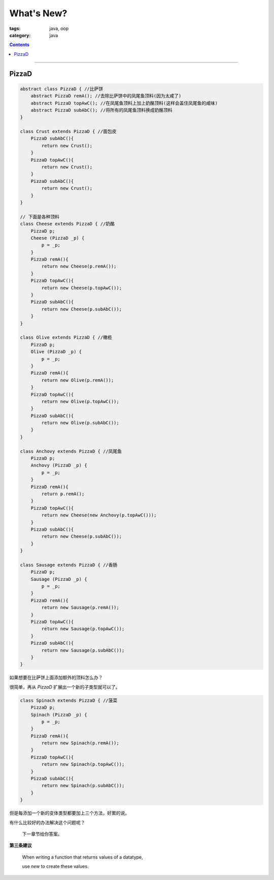 =============
 What's New?
=============
:tags: java, oop
:category: java

.. contents::

----------------------------------------

PizzaD
------
.. code-block:: java

   abstract class PizzaD { //比萨饼
       abstract PizzaD remA(); //去除比萨饼中的凤尾鱼顶料(因为太咸了)
       abstract PizzaD topAwC(); //在凤尾鱼顶料上加上奶酪顶料(这样会盖住凤尾鱼的咸味)
       abstract PizzaD subAbC(); //将所有的凤尾鱼顶料换成奶酪顶料
   }

   class Crust extends PizzaD { //面包皮
       PizzaD subAbC(){
           return new Crust();
       }
       PizzaD topAwC(){
           return new Crust();
       }
       PizzaD subAbC(){
           return new Crust();
       }
   }

   // 下面是各种顶料
   class Cheese extends PizzaD { //奶酪
       PizzaD p;
       Cheese (PizzaD _p) {
           p = _p;
       }
       PizzaD remA(){
           return new Cheese(p.remA());
       }
       PizzaD topAwC(){
           return new Cheese(p.topAwC());
       }
       PizzaD subAbC(){
           return new Cheese(p.subAbC());
       }
   }

   class Olive extends PizzaD { //橄榄
       PizzaD p;
       Olive (PizzaD _p) {
           p = _p;
       }
       PizzaD remA(){
           return new Olive(p.remA());
       }
       PizzaD topAwC(){
           return new Olive(p.topAwC());
       }
       PizzaD subAbC(){
           return new Olive(p.subAbC());
       }
   }

   class Anchovy extends PizzaD { //凤尾鱼
       PizzaD p;
       Anchovy (PizzaD _p) {
           p = _p;
       }
       PizzaD remA(){
           return p.remA();
       }
       PizzaD topAwC(){
           return new Cheese(new Anchovy(p.topAwC()));
       }
       PizzaD subAbC(){
           return new Cheese(p.subAbC());
       }
   }

   class Sausage extends PizzaD { //香肠
       PizzaD p;
       Sausage (PizzaD _p) {
           p = _p;
       }
       PizzaD remA(){
           return new Sausage(p.remA());
       }
       PizzaD topAwC(){
           return new Sausage(p.topAwC());
       }
       PizzaD subAbC(){
           return new Sausage(p.subAbC());
       }
   }

如果想要在比萨饼上面添加额外的顶料怎么办？

很简单，再从 `PizzaD` 扩展出一个新的子类型就可以了。

.. code-block:: java

   class Spinach extends PizzaD { //菠菜
       PizzaD p;
       Spinach (PizzaD _p) {
           p = _p;
       }
       PizzaD remA(){
           return new Spinach(p.remA());
       }
       PizzaD topAwC(){
           return new Spinach(p.topAwC());
       }
       PizzaD subAbC(){
           return new Spinach(p.subAbC());
       }
   }

但是每添加一个新的变体类型都要加上三个方法，好累的说。

有什么比较好的办法解决这个问题呢？

  下一章节给你答案。

**第三条建议**

  When writing a function that returns values of a datatype,

  use *new* to create these values.

